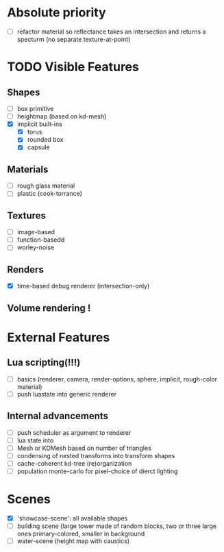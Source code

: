 * Absolute priority
+ [ ] refactor material so reflectance takes an intersection and returns a specturm (no separate texture-at-point)

* TODO Visible Features
** Shapes
- [ ] box primitive
- [ ] heightmap (based on kd-mesh)
- [X] implicit built-ins
  - [X] torus
  - [X] rounded box
  - [X] capsule


** Materials
- [ ] rough glass material
- [ ] plastic (cook-torrance)

** Textures
- [ ] image-based
- [ ] function-basedd
- [ ] worley-noise

** Renders
- [X] time-based debug renderer (intersection-only)


** Volume rendering !

* External Features
** Lua scripting(!!!)
- [ ] basics (renderer, camera, render-options, sphere, implicit, rough-color material)
- [ ] push luastate into generic renderer

** Internal advancements
- [ ] push scheduler as argument to renderer
- [ ] lua state into
- [ ] Mesh or KDMesh based on number of triangles
- [ ] condensing of nested transforms into transform shapes
- [ ] cache-coherent kd-tree (re)organization
- [ ] population monte-carlo for pixel-choice of dierct lighting

* Scenes
- [X] 'showcase-scene': all available shapes
- [ ] building scene (large tower made of random blocks, two or three large ones primary-colored, smaller in background
- [ ] water-scene (height map with caustics)
